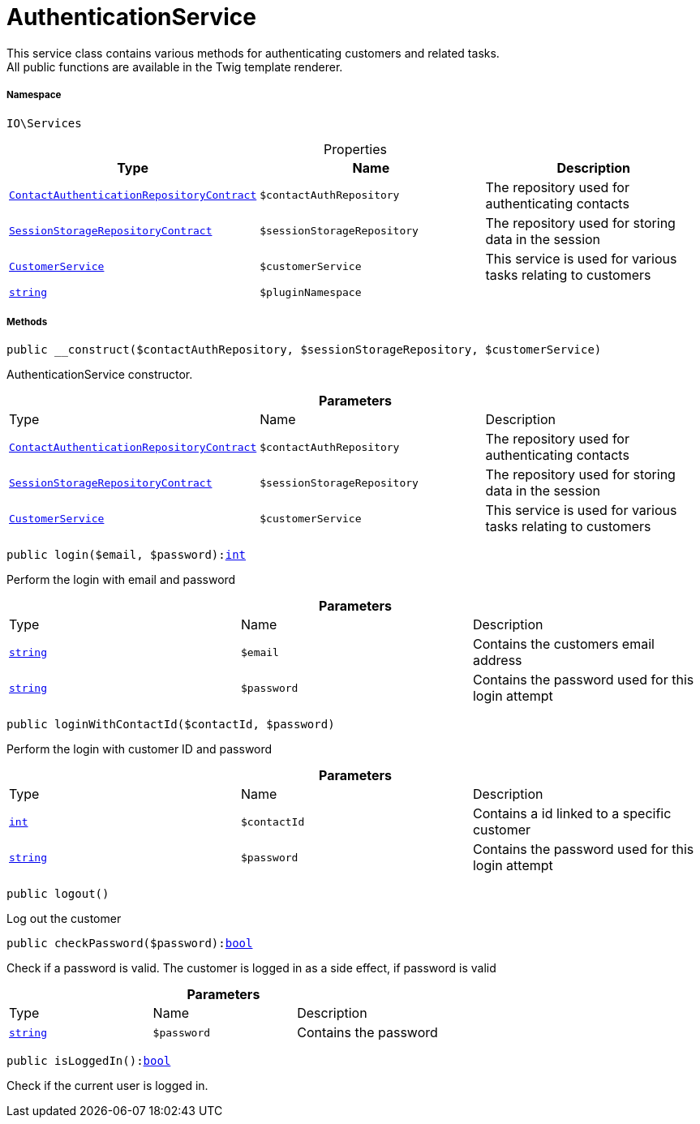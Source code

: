 :table-caption!:
:example-caption!:
:source-highlighter: prettify
:sectids!:
[[io__authenticationservice]]
= AuthenticationService

This service class contains various methods for authenticating customers and related tasks. +
All public functions are available in the Twig template renderer.



===== Namespace

`IO\Services`





.Properties
|===
|Type |Name |Description

|xref:stable7@interface::Authentication.adoc#authentication_contracts_contactauthenticationrepositorycontract[`ContactAuthenticationRepositoryContract`]
a|`$contactAuthRepository`
|The repository used for authenticating contacts|xref:stable7@interface::Webshop.adoc#webshop_contracts_sessionstoragerepositorycontract[`SessionStorageRepositoryContract`]
a|`$sessionStorageRepository`
|The repository used for storing data in the session|xref:IO/Services/CustomerService.adoc#[`CustomerService`]
a|`$customerService`
|This service is used for various tasks relating to customers|link:http://php.net/string[`string`^]
a|`$pluginNamespace`
|
|===


===== Methods

[source%nowrap, php, subs=+macros]
[#__construct]
----

public __construct($contactAuthRepository, $sessionStorageRepository, $customerService)

----





AuthenticationService constructor.

.*Parameters*
|===
|Type |Name |Description
|xref:stable7@interface::Authentication.adoc#authentication_contracts_contactauthenticationrepositorycontract[`ContactAuthenticationRepositoryContract`]
a|`$contactAuthRepository`
|The repository used for authenticating contacts

|xref:stable7@interface::Webshop.adoc#webshop_contracts_sessionstoragerepositorycontract[`SessionStorageRepositoryContract`]
a|`$sessionStorageRepository`
|The repository used for storing data in the session

|xref:IO/Services/CustomerService.adoc#[`CustomerService`]
a|`$customerService`
|This service is used for various tasks relating to customers
|===


[source%nowrap, php, subs=+macros]
[#login]
----

public login($email, $password):link:http://php.net/int[int^]

----





Perform the login with email and password

.*Parameters*
|===
|Type |Name |Description
|link:http://php.net/string[`string`^]
a|`$email`
|Contains the customers email address

|link:http://php.net/string[`string`^]
a|`$password`
|Contains the password used for this login attempt
|===


[source%nowrap, php, subs=+macros]
[#loginwithcontactid]
----

public loginWithContactId($contactId, $password)

----





Perform the login with customer ID and password

.*Parameters*
|===
|Type |Name |Description
|link:http://php.net/int[`int`^]
a|`$contactId`
|Contains a id linked to a specific customer

|link:http://php.net/string[`string`^]
a|`$password`
|Contains the password used for this login attempt
|===


[source%nowrap, php, subs=+macros]
[#logout]
----

public logout()

----





Log out the customer

[source%nowrap, php, subs=+macros]
[#checkpassword]
----

public checkPassword($password):link:http://php.net/bool[bool^]

----





Check if a password is valid. The customer is logged in as a side effect, if password is valid

.*Parameters*
|===
|Type |Name |Description
|link:http://php.net/string[`string`^]
a|`$password`
|Contains the password
|===


[source%nowrap, php, subs=+macros]
[#isloggedin]
----

public isLoggedIn():link:http://php.net/bool[bool^]

----





Check if the current user is logged in.

